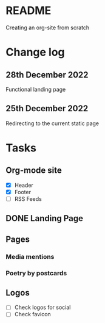 * README
Creating an org-site from scratch
* Change log
** 28th December 2022
Functional landing page
** 25th December 2022
Redirecting to the current static page
* Tasks
** Org-mode site
- [X] Header
- [X] Footer
- [ ] RSS Feeds
** DONE Landing Page
CLOSED: [2022-12-28 Wed 18:12]
** Pages
***  Media mentions
*** Poetry by postcards
** Logos
- [ ] Check logos for social
- [ ] Check favicon
